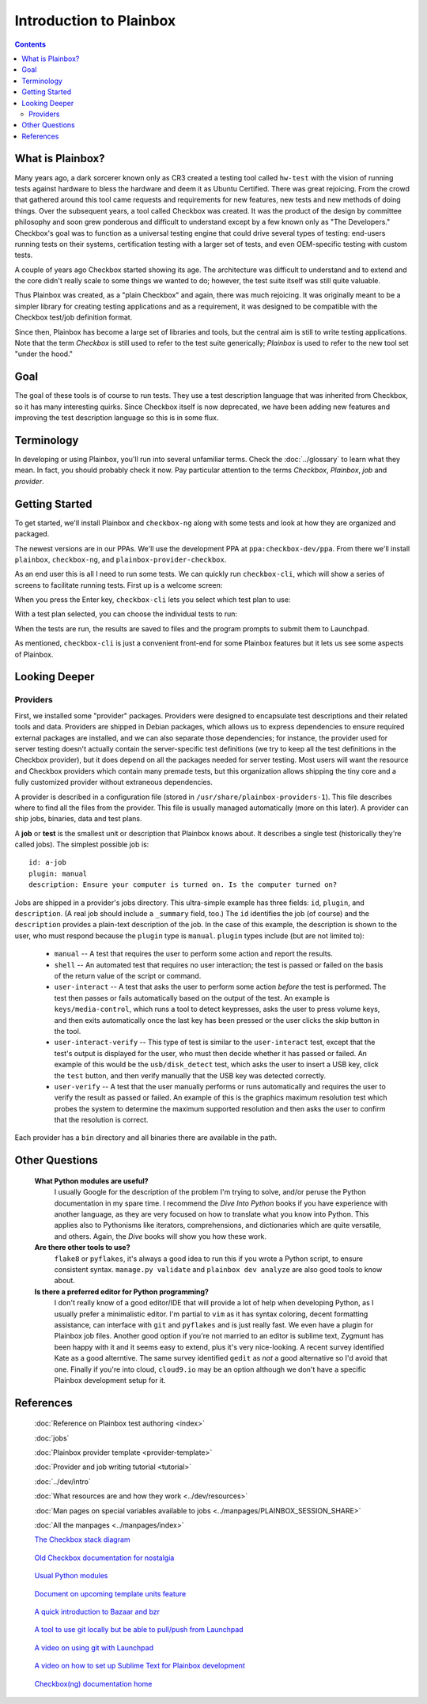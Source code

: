 Introduction to Plainbox
========================

.. contents::

What is Plainbox?
-----------------

Many years ago, a dark sorcerer known only as CR3 created a testing tool
called ``hw-test`` with the vision of running tests against hardware to
bless the hardware and deem it as Ubuntu Certified.  There was great
rejoicing.  From the crowd that gathered around this tool came requests and
requirements for new features, new tests and new methods of doing things.
Over the subsequent years, a tool called Checkbox was created. It was the
product of the design by committee philosophy and soon grew ponderous and
difficult to understand except by a few known only as "The Developers."
Checkbox's goal was to function as a universal testing engine that could
drive several types of testing: end-users running tests on their systems,
certification testing with a larger set of tests, and even OEM-specific
testing with custom tests.

A couple of years ago Checkbox started showing its age. The architecture
was difficult to understand and to extend and the core didn't really scale
to some things we wanted to do; however, the test suite itself was still
quite valuable.

Thus Plainbox was created, as a "plain Checkbox" and again, there was much
rejoicing. It was originally meant to be a simpler library for creating
testing applications and as a requirement, it was designed to be compatible
with the Checkbox test/job definition format.

Since then, Plainbox has become a large set of libraries and tools, but the
central aim is still to write testing applications. Note that the term
*Checkbox* is still used to refer to the test suite generically; *Plainbox*
is used to refer to the new tool set "under the hood."

Goal
----

The goal of these tools is of course to run tests. They use a test
description language that was inherited from Checkbox, so it has many
interesting quirks. Since Checkbox itself is now deprecated, we have been
adding new features and improving the test description language so this is
in some flux.

Terminology
-----------

In developing or using Plainbox, you'll run into several unfamiliar terms.
Check the :doc:`../glossary` to learn what they mean. In fact, you should
probably check it now. Pay particular attention to the terms *Checkbox*,
*Plainbox*, *job* and *provider*.

Getting Started
---------------

To get started, we'll install Plainbox and ``checkbox-ng`` along with some
tests and look at how they are organized and packaged.

The newest versions are in our PPAs. We'll use the development PPA at
``ppa:checkbox-dev/ppa``. From there we'll install ``plainbox``,
``checkbox-ng``, and ``plainbox-provider-checkbox``.

As an end user this is all I need to run some tests. We can quickly run
``checkbox-cli``, which will show a series of screens to facilitate running
tests. First up is a welcome screen:

.. image:: cc1.png
 :height: 178
 :width: 800
 :scale: 100
 :alt: checkbox-cli presents an introductory message before enabling you to
       select tests.

When you press the Enter key, ``checkbox-cli`` lets you select which
test plan to use:

.. image:: cc2.png
 :height: 343
 :width: 300
 :scale: 100
 :alt: checkbox-cli enables you to select which test suite to run.

With a test plan selected, you can choose the individual tests to run:

.. image:: cc3.png
 :height: 600
 :width: 800
 :scale: 100
 :alt: checkbox-cli enables you to select or de-select specific tests.

When the tests are run, the results are saved to files and the program
prompts to submit them to Launchpad.

As mentioned, ``checkbox-cli`` is just a convenient front-end for some
Plainbox features but it lets us see some aspects of Plainbox.

Looking Deeper
--------------

Providers
`````````

First, we installed some "provider" packages. Providers were designed to
encapsulate test descriptions and their related tools and data. Providers
are shipped in Debian packages, which allows us to express dependencies to
ensure required external packages are installed, and we can also separate
those dependencies; for instance, the provider used for server testing
doesn't actually contain the server-specific test definitions (we try to
keep all the test definitions in the Checkbox provider), but it does depend
on all the packages needed for server testing. Most users will want the
resource and Checkbox providers which contain many premade tests, but this
organization allows shipping the tiny core and a fully customized provider
without extraneous dependencies.

A provider is described in a configuration file (stored in
``/usr/share/plainbox-providers-1``). This file describes where to find all
the files from the provider. This file is usually managed automatically
(more on this later). A provider can ship jobs, binaries, data and
test plans.

A **job** or **test** is the smallest unit or description that Plainbox
knows about. It describes a single test (historically they're called
jobs). The simplest possible job is::

 id: a-job
 plugin: manual
 description: Ensure your computer is turned on. Is the computer turned on?

Jobs are shipped in a provider's jobs directory. This ultra-simple example
has three fields: ``id``, ``plugin``, and ``description``. (A real job
should include a ``_summary`` field, too.) The ``id`` identifies the job
(of course) and the ``description`` provides a plain-text description of
the job. In the case of this example, the description is shown to the user,
who must respond because the ``plugin`` type is ``manual``. ``plugin``
types include (but are not limited to):

 * ``manual`` -- A test that requires the user to perform some action and
   report the results.
 * ``shell`` -- An automated test that requires no user interaction; the
   test is passed or failed on the basis of the return value of the script
   or command.
 * ``user-interact`` -- A test that asks the user to perform some action
   *before* the test is performed. The test then passes or fails
   automatically based on the output of the test. An example is
   ``keys/media-control``, which runs a tool to detect keypresses, asks the
   user to press volume keys, and then exits automatically once the last
   key has been pressed or the user clicks the skip button in the tool.
 * ``user-interact-verify`` -- This type of test is similar to the
   ``user-interact`` test, except that the test's output is displayed for
   the user, who must then decide whether it has passed or failed. An
   example of this would be the ``usb/disk_detect`` test, which asks the
   user to insert a USB key, click the ``test`` button, and then verify
   manually that the USB key was detected correctly.
 * ``user-verify`` -- A test that the user manually performs or runs
   automatically and requires the user to verify the result as passed or
   failed.  An example of this is the graphics maximum resolution test
   which probes the system to determine the maximum supported resolution
   and then asks the user to confirm that the resolution is correct.

Each provider has a ``bin`` directory and all binaries there are available
in the path.

Other Questions
---------------

 **What Python modules are useful?**
  I usually Google for the description of the problem I'm trying to solve,
  and/or peruse the Python documentation in my spare time. I recommend the
  *Dive Into Python* books if you have experience with another language, as
  they are very focused on how to translate what you know into Python. This
  applies also to Pythonisms like iterators, comprehensions, and
  dictionaries which are quite versatile, and others. Again, the *Dive*
  books will show you how these work.

 **Are there other tools to use?**
  ``flake8`` or ``pyflakes``, it's always a good idea to run this  if you
  wrote a Python script, to ensure consistent syntax. ``manage.py
  validate`` and ``plainbox dev analyze`` are also good tools to know
  about.

 **Is there a preferred editor for Python programming?**
  I don't really know of a good editor/IDE that will provide a lot of help
  when developing Python, as I usually prefer a minimalistic editor. I'm
  partial to ``vim`` as it has syntax coloring, decent formatting
  assistance, can interface with ``git`` and ``pyflakes`` and is just
  really fast. We even have a plugin for Plainbox job files. Another good
  option if you're not married to an editor is sublime text, Zygmunt has
  been happy with it and it seems easy to extend, plus it's very
  nice-looking. A recent survey identified Kate as a good alterntive. The
  same survey identified ``gedit`` as *not* a good alternative so I'd avoid
  that one. Finally if you're into cloud, ``cloud9.io`` may be an option
  although we don't have a specific Plainbox development setup for it.

References
----------

 :doc:`Reference on Plainbox test authoring <index>`

 :doc:`jobs`

 :doc:`Plainbox provider template <provider-template>`

 :doc:`Provider and job writing tutorial <tutorial>`

 :doc:`../dev/intro`

 :doc:`What resources are and how they work <../dev/resources>`

 :doc:`Man pages on special variables available to jobs <../manpages/PLAINBOX_SESSION_SHARE>`

 :doc:`All the manpages <../manpages/index>`

 `The Checkbox stack diagram`_

.. _The Checkbox stack diagram:
   http://checkbox.readthedocs.org/en/latest/stack.html

 `Old Checkbox documentation for nostalgia`_

.. _Old Checkbox documentation for nostalgia:
   https://wiki.ubuntu.com/Testing/Automation/Checkbox

 `Usual Python modules`_

.. _Usual Python modules: https://docs.python.org/3.3/

 `Document on upcoming template units feature`_

.. _Document on upcoming template units feature:
   http://bazaar.launchpad.net/~checkbox-dev/checkbox/trunk/view/head:/plainbox/docs/manpages/plainbox-template-units.rst

 `A quick introduction to Bazaar and bzr`_

.. _A quick introduction to Bazaar and bzr:
   http://doc.bazaar.canonical.com/bzr.dev/en/mini-tutorial/

 `A tool to use git locally but be able to pull/push from Launchpad`_

.. _A tool to use git locally but be able to pull/push from Launchpad: http://zyga.github.io/git-lp/

 `A video on using git with Launchpad`_

.. _A video on using git with Launchpad:
   https://plus.google.com/115602646184989903283/posts/RCepekrA5gu

 `A video on how to set up Sublime Text for Plainbox development`_

.. _A video on how to set up Sublime Text for Plainbox development:
   https://www.youtube.com/watch?v=mrfyAgDg4ME&list=UURGrmUhQo5P9hTbVskIIjoQ

 `Checkbox(ng) documentation home`_

.. _Checkbox(ng) documentation home: http://checkbox.readthedocs.org
